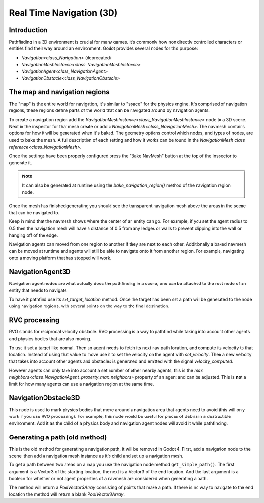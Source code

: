 .. _doc_real_time_navigation_3d:

Real Time Navigation (3D)
=========================

Introduction
------------

Pathfinding in a 3D environment is crucial for many games, it's commonly
how non directly controlled characters or entities find their way around
an environment. Godot provides several nodes for this purpose:

-  `Navigation<class_Navigation>` (deprecated)
-  `NavigationMeshInstance<class_NavigationMeshInstance>`
-  `NavigationAgent<class_NavigationAgent>`
-  `NavigationObstacle<class_NavigationObstacle>`

The map and navigation regions
------------------------------

The "map" is the entire world for navigation, it's similar to "space" for
the physics engine. It's comprised of navigation regions, these regions
define parts of the world that can be navigated around by navigation
agents.

To create a navigation region add the `NavigationMeshInstance<class_NavigationMeshInstance>`
node to a 3D scene. Next in the inspector for that mesh create or add a
`NavigationMesh<class_NavigationMesh>`. The navmesh contains options
for how it will be generated when it's baked. The geometry options control
which nodes, and types of nodes, are used to bake the mesh. A full
description of each setting and how it works can be found in the `NavigationMesh class reference<class_NavigationMesh>`.

Once the settings have been properly configured press the "Bake NavMesh"
button at the top of the inspector to generate it.

.. image:: img/bake_navmesh.png

.. note::

    It can also be generated at runtime using the `bake_navigation_region()`
    method of the navigation region node.

Once the mesh has finished generating you should see the transparent
navigation mesh above the areas in the scene that can be navigated to.

.. image:: img/baked_navmesh.png

Keep in mind that the navmesh shows where the center of an entity can
go. For example, if you set the agent radius to 0.5 then the
navigation mesh will have a distance of 0.5 from any ledges or walls
to prevent clipping into the wall or hanging off of the edge.

Navigation agents can moved from one region to another if they are next
to each other. Additionally a baked navmesh can be moved at runtime and
agents will still be able to navigate onto it from another region.
For example, navigating onto a moving platform that has stopped will work.

NavigationAgent3D
-----------------

Navigation agent nodes are what actually does the pathfinding in a scene,
one can be attached to the root node of an entity that needs to navigate.

To have it pathfind use its `set_target_location` method. Once the target
has been set a path will be generated to the node using navigation regions,
with several points on the way to the final destination.

RVO processing
--------------

RVO stands for reciprocal velocity obstacle. RVO processing is a way to
pathfind while taking into account other agents and physics bodies that
are also moving.

To use it set a target like normal. Then an agent needs to fetch its next
nav path location, and compute its velocity to that location. Instead
of using that value to move use it to set the velocity on the agent
with `set_velocity`. Then a new velocity that takes into account other
agents and obstacles is generated and emitted with the signal `velocity_computed`.

However agents can only take into account a set number of other nearby
agents, this is the `max neighbors<class_NavigationAgent_property_max_neighbors>`
property of an agent and can be adjusted. This is **not** a limit for
how many agents can use a navigation region at the same time.

NavigationObstacle3D
--------------------

This node is used to mark physics bodies that move around a navigation area
that agents need to avoid (this will only work if you use RVO processing).
For example, this node would be useful for pieces of debris in a destructible
environment. Add it as the child of a physics body and navigation agent
nodes will avoid it while pathfinding.

Generating a path (old method)
------------------------------

This is the old method for generating a navigation path, it will be
removed in Godot 4. First, add a navigation node to the scene, then
add a navigation mesh instance as it's child and set up a navigation
mesh. 

To get a path between two areas on a map you use the navigation node
method ``get_simple_path()``. The first argument is a Vector3 of the
starting location, the next is a Vector3 of the end location. And the
last argument is a boolean for whether or not agent properties of a
navmesh are considered when generating a path.

The method will return a `PoolVector3Array` consisting of
points that make a path. If there is no way to navigate to the end
location the method will return a blank `PoolVector3Array`.

